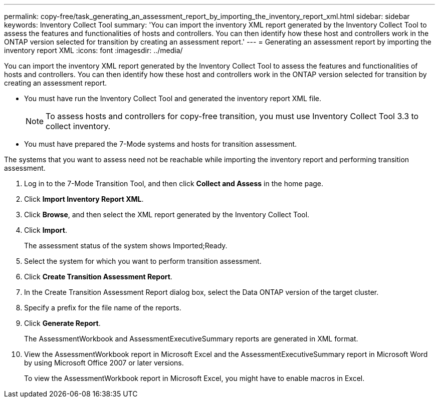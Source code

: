 ---
permalink: copy-free/task_generating_an_assessment_report_by_importing_the_inventory_report_xml.html
sidebar: sidebar
keywords: Inventory Collect Tool
summary: 'You can import the inventory XML report generated by the Inventory Collect Tool to assess the features and functionalities of hosts and controllers. You can then identify how these host and controllers work in the ONTAP version selected for transition by creating an assessment report.'
---
= Generating an assessment report by importing the inventory report XML
:icons: font
:imagesdir: ../media/

[.lead]
You can import the inventory XML report generated by the Inventory Collect Tool to assess the features and functionalities of hosts and controllers. You can then identify how these host and controllers work in the ONTAP version selected for transition by creating an assessment report.

* You must have run the Inventory Collect Tool and generated the inventory report XML file.
+
NOTE: To assess hosts and controllers for copy-free transition, you must use Inventory Collect Tool 3.3 to collect inventory.

* You must have prepared the 7-Mode systems and hosts for transition assessment.

The systems that you want to assess need not be reachable while importing the inventory report and performing transition assessment.

. Log in to the 7-Mode Transition Tool, and then click *Collect and Assess* in the home page.
. Click *Import Inventory Report XML*.
. Click *Browse*, and then select the XML report generated by the Inventory Collect Tool.
. Click *Import*.
+
The assessment status of the system shows Imported;Ready.

. Select the system for which you want to perform transition assessment.
. Click *Create Transition Assessment Report*.
. In the Create Transition Assessment Report dialog box, select the Data ONTAP version of the target cluster.
. Specify a prefix for the file name of the reports.
. Click *Generate Report*.
+
The AssessmentWorkbook and AssessmentExecutiveSummary reports are generated in XML format.

. View the AssessmentWorkbook report in Microsoft Excel and the AssessmentExecutiveSummary report in Microsoft Word by using Microsoft Office 2007 or later versions.
+
To view the AssessmentWorkbook report in Microsoft Excel, you might have to enable macros in Excel.
